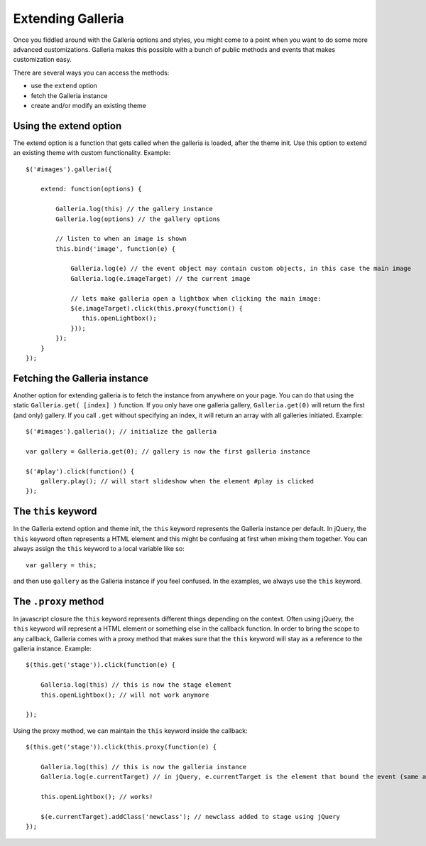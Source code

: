 .. highlight:: javascript

******************
Extending Galleria
******************

Once you fiddled around with the Galleria options and styles, you might come to
a point when you want to do some more advanced customizations. Galleria makes
this possible with a bunch of public methods and events that makes
customization easy.

There are several ways you can access the methods:

- use the ``extend`` option

- fetch the Galleria instance

- create and/or modify an existing theme


Using the extend option
=======================

The extend option is a function that gets called when the galleria is loaded,
after the theme init. Use this option to extend an existing theme with custom
functionality. Example::

    $('#images').galleria({
    
        extend: function(options) {
        
            Galleria.log(this) // the gallery instance
            Galleria.log(options) // the gallery options

            // listen to when an image is shown
            this.bind('image', function(e) {
            
                Galleria.log(e) // the event object may contain custom objects, in this case the main image
                Galleria.log(e.imageTarget) // the current image

                // lets make galleria open a lightbox when clicking the main image:
                $(e.imageTarget).click(this.proxy(function() {
                   this.openLightbox();
                }));
            });
        }
    });


Fetching the Galleria instance
==============================

Another option for extending galleria is to fetch the instance from anywhere on
your page. You can do that using the static ``Galleria.get( [index] )``
function. If you only have one galleria gallery, ``Galleria.get(0)`` will
return the first (and only) gallery. If you call ``.get`` without specifying an
index, it will return an array with all galleries initiated. Example::

    $('#images').galleria(); // initialize the galleria
    
    var gallery = Galleria.get(0); // gallery is now the first galleria instance
    
    $('#play').click(function() {
        gallery.play(); // will start slideshow when the element #play is clicked
    });


The ``this`` keyword
====================
In the Galleria extend option and theme init, the ``this`` keyword represents
the Galleria instance per default. In jQuery, the ``this`` keyword often
represents a HTML element and this might be confusing at first when mixing them
together. You can always assign the ``this`` keyword to a local variable like
so::

    var gallery = this;

and then use ``gallery`` as the Galleria instance if you feel confused. In the
examples, we always use the ``this`` keyword.


The ``.proxy`` method
=====================
In javascript closure the ``this`` keyword represents different things
depending on the context. Often using jQuery, the ``this`` keyword will
represent a HTML element or something else in the callback function. In order
to bring the scope to any callback, Galleria comes with a proxy method that
makes sure that the ``this`` keyword will stay as a reference to the galleria
instance. Example::

    $(this.get('stage')).click(function(e) {
    
        Galleria.log(this) // this is now the stage element
        this.openLightbox(); // will not work anymore
        
    });


Using the proxy method, we can maintain the ``this`` keyword inside the
callback::

    $(this.get('stage')).click(this.proxy(function(e) {
    
        Galleria.log(this) // this is now the galleria instance
        Galleria.log(e.currentTarget) // in jQuery, e.currentTarget is the element that bound the event (same as this)
        
        this.openLightbox(); // works!
        
        $(e.currentTarget).addClass('newclass'); // newclass added to stage using jQuery
    });

